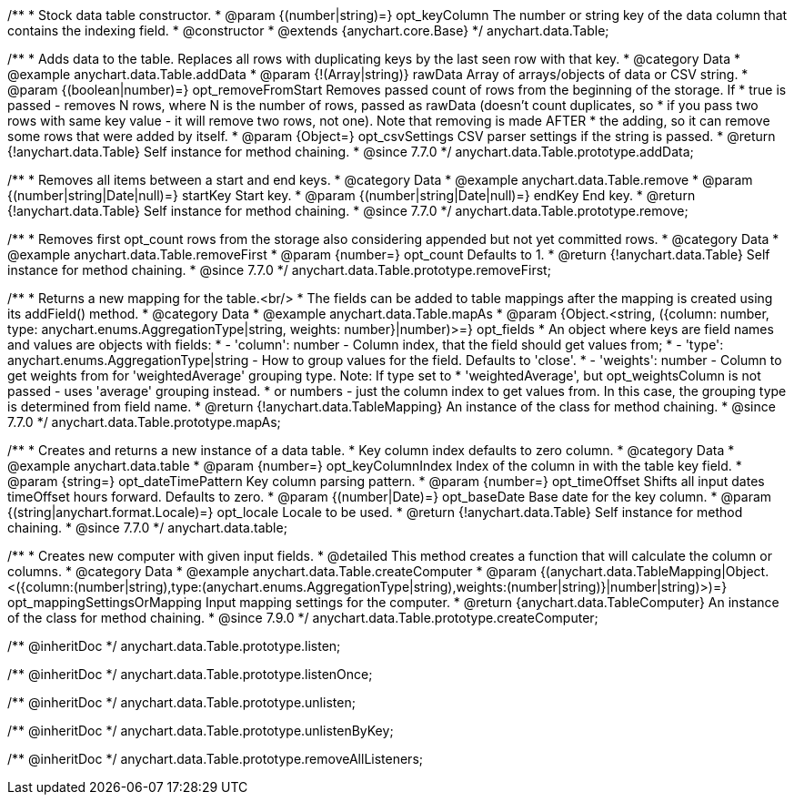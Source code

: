 /**
 * Stock data table constructor.
 * @param {(number|string)=} opt_keyColumn The number or string key of the data column that contains the indexing field.
 * @constructor
 * @extends {anychart.core.Base}
 */
anychart.data.Table;


//----------------------------------------------------------------------------------------------------------------------
//
//  anychart.data.Table.prototype.addData
//
//----------------------------------------------------------------------------------------------------------------------

/**
 * Adds data to the table. Replaces all rows with duplicating keys by the last seen row with that key.
 * @category Data
 * @example anychart.data.Table.addData
 * @param {!(Array|string)} rawData Array of arrays/objects of data or CSV string.
 * @param {(boolean|number)=} opt_removeFromStart Removes passed count of rows from the beginning of the storage. If
 *      true is passed - removes N rows, where N is the number of rows, passed as rawData (doesn't count duplicates, so
 *      if you pass two rows with same key value - it will remove two rows, not one). Note that removing is made AFTER
 *      the adding, so it can remove some rows that were added by itself.
 * @param {Object=} opt_csvSettings CSV parser settings if the string is passed.
 * @return {!anychart.data.Table} Self instance for method chaining.
 * @since 7.7.0
 */
anychart.data.Table.prototype.addData;


//----------------------------------------------------------------------------------------------------------------------
//
//  anychart.data.Table.prototype.remove
//
//----------------------------------------------------------------------------------------------------------------------

/**
 * Removes all items between a start and end keys.
 * @category Data
 * @example anychart.data.Table.remove
 * @param {(number|string|Date|null)=} startKey Start key.
 * @param {(number|string|Date|null)=} endKey End key.
 * @return {!anychart.data.Table} Self instance for method chaining.
 * @since 7.7.0
 */
anychart.data.Table.prototype.remove;


//----------------------------------------------------------------------------------------------------------------------
//
//  anychart.data.Table.prototype.removeFirst
//
//----------------------------------------------------------------------------------------------------------------------

/**
 * Removes first opt_count rows from the storage also considering appended but not yet committed rows.
 * @category Data
 * @example anychart.data.Table.removeFirst
 * @param {number=} opt_count Defaults to 1.
 * @return {!anychart.data.Table} Self instance for method chaining.
 * @since 7.7.0
 */
anychart.data.Table.prototype.removeFirst;


//----------------------------------------------------------------------------------------------------------------------
//
//  anychart.data.Table.prototype.mapAs
//
//----------------------------------------------------------------------------------------------------------------------

/**
 * Returns a new mapping for the table.<br/>
 * The fields can be added to table mappings after the mapping is created using its addField() method.
 * @category Data
 * @example anychart.data.Table.mapAs
 * @param {Object.<string, ({column: number, type: anychart.enums.AggregationType|string, weights: number}|number)>=} opt_fields
 *   An object where keys are field names and values are objects with fields:
 *      - 'column': number - Column index, that the field should get values from;
 *      - 'type': anychart.enums.AggregationType|string - How to group values for the field. Defaults to 'close'.
 *      - 'weights': number - Column to get weights from for 'weightedAverage' grouping type. Note: If type set to
 *          'weightedAverage', but opt_weightsColumn is not passed - uses 'average' grouping instead.
 *   or numbers - just the column index to get values from. In this case, the grouping type is determined from field name.
 * @return {!anychart.data.TableMapping} An instance of the class for method chaining.
 * @since 7.7.0
 */
anychart.data.Table.prototype.mapAs;


//----------------------------------------------------------------------------------------------------------------------
//
//  anychart.data.table
//
//----------------------------------------------------------------------------------------------------------------------

/**
 * Creates and returns a new instance of a data table.
 * Key column index defaults to zero column.
 * @category Data
 * @example anychart.data.table
 * @param {number=} opt_keyColumnIndex Index of the column in with the table key field.
 * @param {string=} opt_dateTimePattern Key column parsing pattern.
 * @param {number=} opt_timeOffset Shifts all input dates timeOffset hours forward. Defaults to zero.
 * @param {(number|Date)=} opt_baseDate Base date for the key column.
 * @param {(string|anychart.format.Locale)=} opt_locale Locale to be used.
 * @return {!anychart.data.Table} Self instance for method chaining.
 * @since 7.7.0
 */
anychart.data.table;


//----------------------------------------------------------------------------------------------------------------------
//
//  anychart.data.Table.prototype.createComputer
//
//----------------------------------------------------------------------------------------------------------------------

/**
 * Creates new computer with given input fields.
 * @detailed This method creates a function that will calculate the column or columns.
 * @category Data
 * @example anychart.data.Table.createComputer
 * @param {(anychart.data.TableMapping|Object.<({column:(number|string),type:(anychart.enums.AggregationType|string),weights:(number|string)}|number|string)>)=} opt_mappingSettingsOrMapping Input mapping settings for the computer.
 * @return {anychart.data.TableComputer} An instance of the class for method chaining.
 * @since 7.9.0
 */
anychart.data.Table.prototype.createComputer;

/** @inheritDoc */
anychart.data.Table.prototype.listen;

/** @inheritDoc */
anychart.data.Table.prototype.listenOnce;

/** @inheritDoc */
anychart.data.Table.prototype.unlisten;

/** @inheritDoc */
anychart.data.Table.prototype.unlistenByKey;

/** @inheritDoc */
anychart.data.Table.prototype.removeAllListeners;

